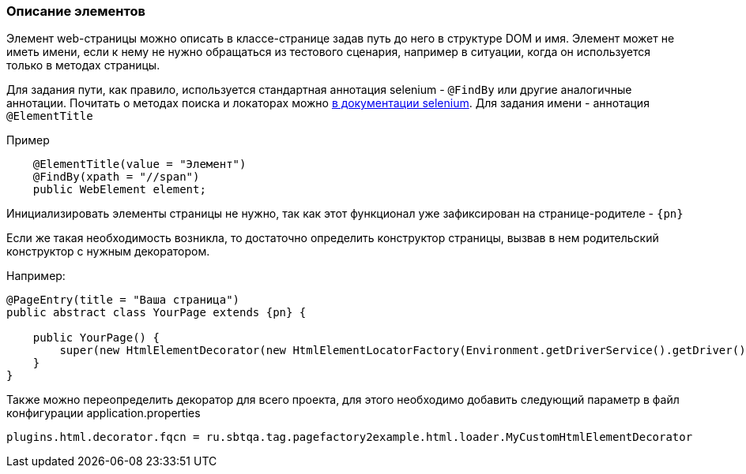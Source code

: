 === Описание элементов
Элемент web-страницы можно описать в классе-странице задав путь до него в структуре DOM и имя. Элемент может не иметь имени, если к нему не нужно обращаться из тестового сценария, например в ситуации, когда он используется только в методах страницы.

Для задания пути, как правило, используется стандартная аннотация selenium - `@FindBy` или другие аналогичные аннотации. Почитать о методах поиска и локаторах можно https://kreisfahrer.gitbooks.io/selenium-webdriver/content/webdriver_intro/tipi_lokatorov.html[в документации selenium^, role="ext-link"]. Для задания имени - аннотация `@ElementTitle`

Пример::
[source,]
----
    @ElementTitle(value = "Элемент")
    @FindBy(xpath = "//span")
    public WebElement element;
----

Инициализировать элементы страницы не нужно, так как этот функционал уже зафиксирован на странице-родителе - `{pn}`

Если же такая необходимость возникла, то достаточно определить конструктор страницы, вызвав в нем родительский конструктор с нужным декоратором.

Например:


[source, subs="attributes+"]
----
@PageEntry(title = "Ваша страница")
public abstract class YourPage extends {pn} {

    public YourPage() {
        super(new HtmlElementDecorator(new HtmlElementLocatorFactory(Environment.getDriverService().getDriver())));
    }
}
----


Также можно переопределить декоратор для всего проекта, для этого необходимо добавить следующий параметр в файл конфигурации application.properties
[source,]
----
plugins.html.decorator.fqcn = ru.sbtqa.tag.pagefactory2example.html.loader.MyCustomHtmlElementDecorator
----

